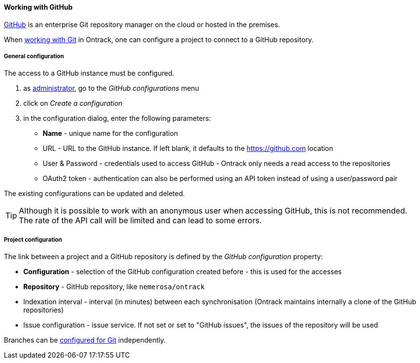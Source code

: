 [[usage-github]]
==== Working with GitHub

https://github.com[GitHub] is an enterprise Git repository manager on the cloud
or hosted in the premises.

When <<usage-git,working with Git>> in Ontrack, one can configure a project to
connect to a GitHub repository.

[[usage-github-config]]
===== General configuration

The access to a GitHub instance must be configured.

1. as <<security,administrator>>, go to the _GitHub configurations_ menu
2. click on _Create a configuration_
3. in the configuration dialog, enter the following parameters:
** **Name**  - unique name for the configuration
** URL - URL to the GitHub instance. If left blank, it defaults to the https://github.com location
** User & Password - credentials used to access GitHub - Ontrack only needs a read access to the repositories
** OAuth2 token - authentication can also be performed using an API token instead of using a user/password pair

The existing configurations can be updated and deleted.

TIP: Although it is possible to work with an anonymous user when accessing
     GitHub, this is not recommended. The rate of the API call will be limited
     and can lead to some errors.

[[usage-github-project]]
===== Project configuration

The link between a project and a GitHub repository is defined by the _GitHub
configuration_ property:

* **Configuration** - selection of the GitHub configuration created before -
  this is used for the accesses
* **Repository** - GitHub repository, like `nemerosa/ontrack`
* Indexation interval - interval (in minutes) between each synchronisation
  (Ontrack maintains internally a clone of the GitHub repositories)
* Issue configuration - issue service. If not set or set to "GitHub issues",
  the issues of the repository will be used

Branches can be <<usage-git,configured for Git>> independently.
